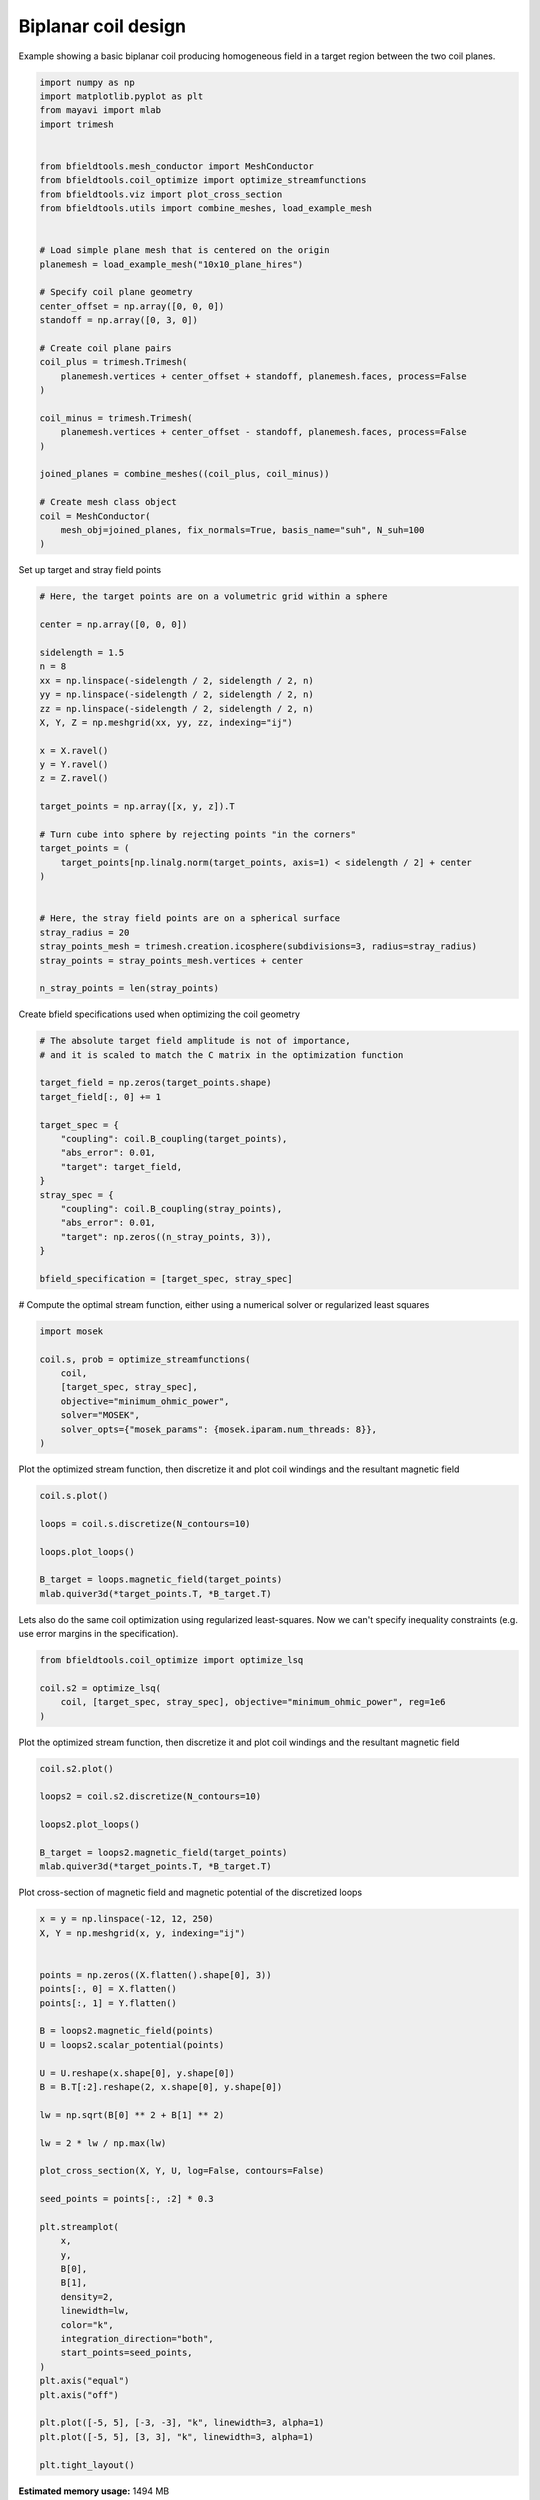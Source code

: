 .. only:: html

    .. note::
        :class: sphx-glr-download-link-note

        Click :ref:`here <sphx_glr_download_auto_examples_coil_design_biplanar_coil_design.py>`     to download the full example code
    .. rst-class:: sphx-glr-example-title

    .. _sphx_glr_auto_examples_coil_design_biplanar_coil_design.py:


Biplanar coil design
====================

Example showing a basic biplanar coil producing homogeneous field in a target
region between the two coil planes.


.. code-block:: default


    import numpy as np
    import matplotlib.pyplot as plt
    from mayavi import mlab
    import trimesh


    from bfieldtools.mesh_conductor import MeshConductor
    from bfieldtools.coil_optimize import optimize_streamfunctions
    from bfieldtools.viz import plot_cross_section
    from bfieldtools.utils import combine_meshes, load_example_mesh


    # Load simple plane mesh that is centered on the origin
    planemesh = load_example_mesh("10x10_plane_hires")

    # Specify coil plane geometry
    center_offset = np.array([0, 0, 0])
    standoff = np.array([0, 3, 0])

    # Create coil plane pairs
    coil_plus = trimesh.Trimesh(
        planemesh.vertices + center_offset + standoff, planemesh.faces, process=False
    )

    coil_minus = trimesh.Trimesh(
        planemesh.vertices + center_offset - standoff, planemesh.faces, process=False
    )

    joined_planes = combine_meshes((coil_plus, coil_minus))

    # Create mesh class object
    coil = MeshConductor(
        mesh_obj=joined_planes, fix_normals=True, basis_name="suh", N_suh=100
    )





.. rst-class:: sphx-glr-script-out

 Out:

 .. code-block:: none

    Calculating surface harmonics expansion...
    Computing the laplacian matrix...
    Computing the mass matrix...




Set up target and stray field points


.. code-block:: default


    # Here, the target points are on a volumetric grid within a sphere

    center = np.array([0, 0, 0])

    sidelength = 1.5
    n = 8
    xx = np.linspace(-sidelength / 2, sidelength / 2, n)
    yy = np.linspace(-sidelength / 2, sidelength / 2, n)
    zz = np.linspace(-sidelength / 2, sidelength / 2, n)
    X, Y, Z = np.meshgrid(xx, yy, zz, indexing="ij")

    x = X.ravel()
    y = Y.ravel()
    z = Z.ravel()

    target_points = np.array([x, y, z]).T

    # Turn cube into sphere by rejecting points "in the corners"
    target_points = (
        target_points[np.linalg.norm(target_points, axis=1) < sidelength / 2] + center
    )


    # Here, the stray field points are on a spherical surface
    stray_radius = 20
    stray_points_mesh = trimesh.creation.icosphere(subdivisions=3, radius=stray_radius)
    stray_points = stray_points_mesh.vertices + center

    n_stray_points = len(stray_points)









Create bfield specifications used when optimizing the coil geometry


.. code-block:: default


    # The absolute target field amplitude is not of importance,
    # and it is scaled to match the C matrix in the optimization function

    target_field = np.zeros(target_points.shape)
    target_field[:, 0] += 1

    target_spec = {
        "coupling": coil.B_coupling(target_points),
        "abs_error": 0.01,
        "target": target_field,
    }
    stray_spec = {
        "coupling": coil.B_coupling(stray_points),
        "abs_error": 0.01,
        "target": np.zeros((n_stray_points, 3)),
    }

    bfield_specification = [target_spec, stray_spec]





.. rst-class:: sphx-glr-script-out

 Out:

 .. code-block:: none

    Computing magnetic field coupling matrix, 3184 vertices by 160 target points... took 0.29 seconds.
    Computing magnetic field coupling matrix, 3184 vertices by 642 target points... took 0.59 seconds.




# Compute the optimal stream function, either using a numerical solver or regularized least squares


.. code-block:: default


    import mosek

    coil.s, prob = optimize_streamfunctions(
        coil,
        [target_spec, stray_spec],
        objective="minimum_ohmic_power",
        solver="MOSEK",
        solver_opts={"mosek_params": {mosek.iparam.num_threads: 8}},
    )






.. rst-class:: sphx-glr-script-out

 Out:

 .. code-block:: none

    Computing the resistance matrix...
    Pre-existing problem not passed, creating...
    Passing parameters to problem...
    Passing problem to solver...


    Problem
      Name                   :                 
      Objective sense        : min             
      Type                   : CONIC (conic optimization problem)
      Constraints            : 4914            
      Cones                  : 1               
      Scalar variables       : 203             
      Matrix variables       : 0               
      Integer variables      : 0               

    Optimizer started.
    Problem
      Name                   :                 
      Objective sense        : min             
      Type                   : CONIC (conic optimization problem)
      Constraints            : 4914            
      Cones                  : 1               
      Scalar variables       : 203             
      Matrix variables       : 0               
      Integer variables      : 0               

    Optimizer  - threads                : 8               
    Optimizer  - solved problem         : the dual        
    Optimizer  - Constraints            : 101
    Optimizer  - Cones                  : 1
    Optimizer  - Scalar variables       : 2728              conic                  : 102             
    Optimizer  - Semi-definite variables: 0                 scalarized             : 0               
    Factor     - setup time             : 0.01              dense det. time        : 0.00            
    Factor     - ML order time          : 0.00              GP order time          : 0.00            
    Factor     - nonzeros before factor : 5151              after factor           : 5151            
    Factor     - dense dim.             : 0                 flops                  : 1.80e+07        
    ITE PFEAS    DFEAS    GFEAS    PRSTATUS   POBJ              DOBJ              MU       TIME  
    0   6.6e+02  1.0e+00  2.0e+00  0.00e+00   0.000000000e+00   -1.000000000e+00  1.0e+00  0.09  
    1   4.4e+02  6.6e-01  1.6e+00  -9.87e-01  1.242404686e-01   -3.791408582e-01  6.6e-01  0.10  
    2   1.2e+02  1.8e-01  7.8e-01  -9.60e-01  1.109693224e+00   3.956499435e+00   1.8e-01  0.11  
    3   1.6e+01  2.5e-02  1.8e-01  -7.07e-01  2.865215552e+01   4.020725058e+01   2.5e-02  0.12  
    4   7.0e-01  1.1e-03  3.6e-03  2.13e-01   3.463100175e+01   3.738850118e+01   1.1e-03  0.12  
    5   5.4e-01  8.2e-04  2.3e-03  1.20e+00   2.186623490e+01   2.373566156e+01   8.2e-04  0.13  
    6   4.7e-01  7.1e-04  1.8e-03  1.16e+00   2.672175433e+01   2.827057607e+01   7.1e-04  0.13  
    7   3.5e-01  5.3e-04  1.1e-03  1.13e+00   1.305976521e+01   1.412810407e+01   5.3e-04  0.14  
    8   6.6e-02  1.0e-04  7.6e-05  1.09e+00   1.135207342e+01   1.148805971e+01   1.0e-04  0.14  
    9   4.3e-03  6.5e-06  7.8e-07  1.02e+00   8.889593586e+00   8.892801886e+00   6.5e-06  0.15  
    10  1.4e-03  2.2e-06  1.5e-07  1.00e+00   8.380254067e+00   8.381363950e+00   2.2e-06  0.16  
    11  1.1e-04  1.6e-07  3.2e-09  1.00e+00   8.297805381e+00   8.297892684e+00   1.6e-07  0.16  
    12  4.1e-06  6.2e-09  2.4e-11  1.00e+00   8.294700570e+00   8.294703920e+00   6.2e-09  0.17  
    13  2.0e-07  3.0e-10  2.5e-13  1.00e+00   8.294657265e+00   8.294657426e+00   3.0e-10  0.18  
    14  3.0e-09  4.5e-12  1.2e-15  1.00e+00   8.294654536e+00   8.294654538e+00   4.5e-12  0.19  
    Optimizer terminated. Time: 0.19    


    Interior-point solution summary
      Problem status  : PRIMAL_AND_DUAL_FEASIBLE
      Solution status : OPTIMAL
      Primal.  obj: 8.2946545357e+00    nrm: 2e+01    Viol.  con: 1e-10    var: 0e+00    cones: 0e+00  
      Dual.    obj: 8.2946545378e+00    nrm: 4e+01    Viol.  con: 7e-06    var: 2e-11    cones: 0e+00  




Plot the optimized stream function, then discretize it and plot coil windings and the resultant magnetic field


.. code-block:: default


    coil.s.plot()

    loops = coil.s.discretize(N_contours=10)

    loops.plot_loops()

    B_target = loops.magnetic_field(target_points)
    mlab.quiver3d(*target_points.T, *B_target.T)





.. rst-class:: sphx-glr-horizontal


    *

      .. image:: /auto_examples/coil_design/images/sphx_glr_biplanar_coil_design_001.png
            :class: sphx-glr-multi-img

    *

      .. image:: /auto_examples/coil_design/images/sphx_glr_biplanar_coil_design_002.png
            :class: sphx-glr-multi-img


.. rst-class:: sphx-glr-script-out

 Out:

 .. code-block:: none


    <mayavi.modules.vectors.Vectors object at 0x7f0c5979a470>



Lets also do the same coil optimization using regularized least-squares.
Now we can't specify inequality constraints (e.g. use error margins in the specification).


.. code-block:: default



    from bfieldtools.coil_optimize import optimize_lsq

    coil.s2 = optimize_lsq(
        coil, [target_spec, stray_spec], objective="minimum_ohmic_power", reg=1e6
    )






.. rst-class:: sphx-glr-script-out

 Out:

 .. code-block:: none

    Error tolerances in specification will be ignored when using lsq




Plot the optimized stream function, then discretize it and plot coil windings and the resultant magnetic field


.. code-block:: default


    coil.s2.plot()

    loops2 = coil.s2.discretize(N_contours=10)

    loops2.plot_loops()

    B_target = loops2.magnetic_field(target_points)
    mlab.quiver3d(*target_points.T, *B_target.T)





.. rst-class:: sphx-glr-horizontal


    *

      .. image:: /auto_examples/coil_design/images/sphx_glr_biplanar_coil_design_003.png
            :class: sphx-glr-multi-img

    *

      .. image:: /auto_examples/coil_design/images/sphx_glr_biplanar_coil_design_004.png
            :class: sphx-glr-multi-img


.. rst-class:: sphx-glr-script-out

 Out:

 .. code-block:: none


    <mayavi.modules.vectors.Vectors object at 0x7f0c5926ae30>



Plot cross-section of magnetic field and magnetic potential of the discretized loops


.. code-block:: default


    x = y = np.linspace(-12, 12, 250)
    X, Y = np.meshgrid(x, y, indexing="ij")


    points = np.zeros((X.flatten().shape[0], 3))
    points[:, 0] = X.flatten()
    points[:, 1] = Y.flatten()

    B = loops2.magnetic_field(points)
    U = loops2.scalar_potential(points)

    U = U.reshape(x.shape[0], y.shape[0])
    B = B.T[:2].reshape(2, x.shape[0], y.shape[0])

    lw = np.sqrt(B[0] ** 2 + B[1] ** 2)

    lw = 2 * lw / np.max(lw)

    plot_cross_section(X, Y, U, log=False, contours=False)

    seed_points = points[:, :2] * 0.3

    plt.streamplot(
        x,
        y,
        B[0],
        B[1],
        density=2,
        linewidth=lw,
        color="k",
        integration_direction="both",
        start_points=seed_points,
    )
    plt.axis("equal")
    plt.axis("off")

    plt.plot([-5, 5], [-3, -3], "k", linewidth=3, alpha=1)
    plt.plot([-5, 5], [3, 3], "k", linewidth=3, alpha=1)

    plt.tight_layout()



.. image:: /auto_examples/coil_design/images/sphx_glr_biplanar_coil_design_005.png
    :class: sphx-glr-single-img






.. rst-class:: sphx-glr-timing

   **Total running time of the script:** ( 1 minutes  20.879 seconds)

**Estimated memory usage:**  1494 MB


.. _sphx_glr_download_auto_examples_coil_design_biplanar_coil_design.py:


.. only :: html

 .. container:: sphx-glr-footer
    :class: sphx-glr-footer-example



  .. container:: sphx-glr-download sphx-glr-download-python

     :download:`Download Python source code: biplanar_coil_design.py <biplanar_coil_design.py>`



  .. container:: sphx-glr-download sphx-glr-download-jupyter

     :download:`Download Jupyter notebook: biplanar_coil_design.ipynb <biplanar_coil_design.ipynb>`


.. only:: html

 .. rst-class:: sphx-glr-signature

    `Gallery generated by Sphinx-Gallery <https://sphinx-gallery.github.io>`_
